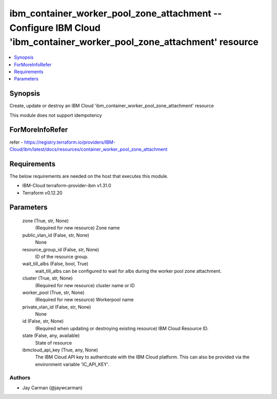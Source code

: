 
ibm_container_worker_pool_zone_attachment -- Configure IBM Cloud 'ibm_container_worker_pool_zone_attachment' resource
=====================================================================================================================

.. contents::
   :local:
   :depth: 1


Synopsis
--------

Create, update or destroy an IBM Cloud 'ibm_container_worker_pool_zone_attachment' resource

This module does not support idempotency


ForMoreInfoRefer
----------------
refer - https://registry.terraform.io/providers/IBM-Cloud/ibm/latest/docs/resources/container_worker_pool_zone_attachment

Requirements
------------
The below requirements are needed on the host that executes this module.

- IBM-Cloud terraform-provider-ibm v1.31.0
- Terraform v0.12.20



Parameters
----------

  zone (True, str, None)
    (Required for new resource) Zone name


  public_vlan_id (False, str, None)
    None


  resource_group_id (False, str, None)
    ID of the resource group.


  wait_till_albs (False, bool, True)
    wait_till_albs can be configured to wait for albs during the worker pool zone attachment.


  cluster (True, str, None)
    (Required for new resource) cluster name or ID


  worker_pool (True, str, None)
    (Required for new resource) Workerpool name


  private_vlan_id (False, str, None)
    None


  id (False, str, None)
    (Required when updating or destroying existing resource) IBM Cloud Resource ID.


  state (False, any, available)
    State of resource


  ibmcloud_api_key (True, any, None)
    The IBM Cloud API key to authenticate with the IBM Cloud platform. This can also be provided via the environment variable 'IC_API_KEY'.













Authors
~~~~~~~

- Jay Carman (@jaywcarman)

